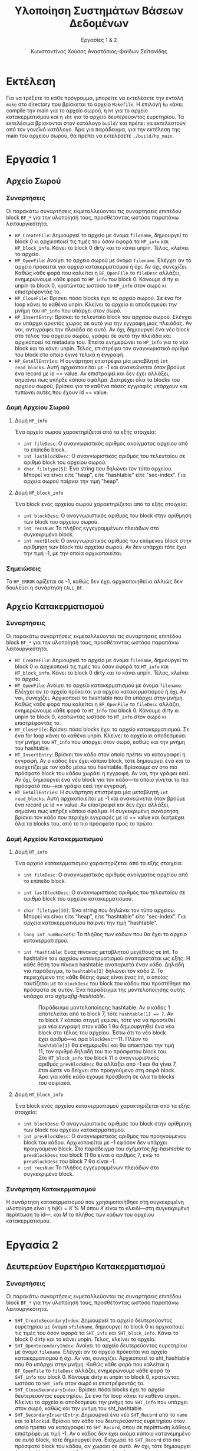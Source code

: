 :LATEX_PROPERTIES:
#+LATEX_COMPILER: xelatex
#+LATEX_CLASS: article
#+LATEX_CLASS_OPTIONS: [a4paper, notitlepage, 9pt]

#+LATEX_HEADER: \usepackage{polyglossia}
#+LATEX_HEADER: \setmainlanguage{greek}
#+LATEX_HEADER: \setotherlanguage{english}

#+LATEX_HEADER: \usepackage{microtype}

#+LATEX_HEADER: \usepackage{svg}

#+LATEX_HEADER: \usepackage{extsizes}

#+LATEX_HEADER: \usepackage[font={small}, labelfont={bf}]{caption}

#+LATEX_HEADER: \setmainfont[BoldFont = {Iosevka Aile Light}, ItalicFont = {Iosevka Aile Extralight Italic}]{Iosevka Aile Extralight}
#+LATEX_HEADER: \setmonofont{Iosevka}

#+LATEX_HEADER: \usepackage{unicode-math}
#+LATEX_HEADER: \setmathfont{Fira Math}

#+LATEX_HEADER: \usepackage{biblatex}
#+LATEX_HEADER: \AtEveryBibitem{\clearfield{pagetotal}}

#+LATEX_HEADER: \usepackage[margin=1.3in]{geometry}

#+LATEX_HEADER: \renewcommand{\baselinestretch}{1.2}

#+LATEX_HEADER: \usemintedstyle{vs}
#+LATEX_HEADER: \setminted{frame=single, framesep=2mm}

#+LATEX_HEADER: \usepackage{fancyhdr}
#+LATEX_HEADER: \pagestyle{fancy}
#+LATEX_HEADER: \chead{ΥΣΒΔ}
#+LATEX_HEADER: \lhead{\textit{Εργασίες 1 \& 2}}
#+LATEX_HEADER: \rhead{Κ. Χούσος \& Α. Σεϊτανίδης}

#+LATEX_HEADER: \usepackage{titlesec}
#+LATEX_HEADER: \titleformat{\section}{\Large \center \bf \uppercase}{\thesection}{0.5em}{}{}
#+LATEX_HEADER: \titleformat{\subsection}{\large \center \bf}{\thesection}{0.5em}{}{}
:END:
#+TITLE: Υλοποίηση Συστημάτων Βάσεων Δεδομένων
#+SUBTITLE: Εργασίες 1 & 2
#+AUTHOR: Κωνσταντίνος Χούσος @@latex:\\ \small{ΑΜ: 1115202000215} \and@@
#+AUTHOR: Αναστάσιος-Φαίδων Σεϊτανίδης @@latex:\\ \small{ΑΜ: 1115202000179}@@
#+OPTIONS: num:nil toc:nil date:nil timestamp:nil ^:nil
#+STARTUP: overview

* Εκτέλεση

Για να τρέξετε το κάθε πρόγραμμα, μπορείτε να εκτελέσετε την εντολή =make= στο directory που βρίσκεται το αρχείο =Makefile=. Η επιλογή =hp= κάνει compile την main για το αρχείο σωρού, η =ht= για το αρχείο κατακερματισμού και η =sht= για το αρχείο δευτερεύοντος ευρετηρίου. Τα εκτελέσιμα βρίσκονται στον κατάλογο =build/= και πρέπει να εκτελεστούν από τον γονεϊκό κατάλογο. Άρα για παράδειγμα, για την εκτέλεση της main του αρχείου σωρού, θα πρέπει να εκτελέσετε =./build/hp_main=.

* Εργασία 1

** Αρχείο Σωρού

*** Συναρτήσεις

Οι παρακάτω συναρτήσεις εκμεταλλεύονται τις συναρτήσεις επιπέδου block =BF_*= για την υλοποίησή τους, προσθέτοντας ωστόσο παραπάνω λειτουργικότητα.

- =HP_CreateFile=: Δημιουργεί το αρχείο με όνομα =filename=, δημιουργεί το block 0 κι αρχικοποιεί τις τιμές του όσον αφορά τα =HP_info= και =HP_block_info=. Κάνει το block 0 dirty και το κάνει unpin. Τέλος, κλείνει το αρχείο.
- =HP_OpenFile=: Ανοίγει το αρχείο σωρού με όνομα =filename=. Ελέγχει αν το αρχείο πρόκειται για αρχείο κατακερματισμού ή όχι. Αν όχι, συνεχίζει. Καθώς κάθε φορά που καλείται η =BF_OpenFile= το =fileDesc= αλλάζει, ενημερώνουμε κάθε φορά το =HP_info= του block 0. Κάνουμε dirty κι unpin το block 0, κρατώντας ωστόσο το =HP_info= στον σωρό κι επιστρέφοντάς το.
- =HP_CloseFile=: Βρίσκει πόσα blocks έχει το αρχείο σωρού. Σε ένα for loop κάνει το καθένα unpin. Κλείνει το αρχείο κι αποδεσμεύει την μνήμη του =HP_info= που υπάρχει στον σωρό.
- =HP_InsertEntry=: Βρίσκει το τελευταίο block του αρχείου σωρού. Ελέγχει αν υπάρχει αρκετός χώρος σε αυτό για την εγγραφή μιας πλειάδας. Αν ναι, αντιγράφει την πλειάδα σε αυτό. Αν όχι, δημιουργεί ένα νέο block στο τέλος του αρχείου σωρού, γράφει σε αυτό την πλειάδα και αρχικοποιεί τα metadata του. Έπειτα ενημερώνει το =HP_info= για το νέο block και το κάνει unpin. Τέλος, επιστρέφει τον αναγνωριστικό αριθμό του block στο οποίο έγινε τελικά η εγγραφή.
- =HP_GetAllEntries=: Η συνάρτηση επιστρέφει μία μεταβλητή =int read_blocks=. Αυτή αρχικοποιείται με -1 και ανανεώνεται όταν βρούμε ένα record με id =​= value. Αν επιστραφεί και δεν έχει αλλάξει, σημαίνει πως υπήρξε κάποιο σφάλμα. Διατρέχει όλα τα blocks του αρχείου σωρού, βρίσκει για το καθένα πόσες εγγραφές υπάρχουν και τυπώνει αυτές που έχουν id == value.

*** Δομή Αρχείου Σωρού

**** Δομή =HP_info=

Ένα αρχείο σωρού χαρακτηρίζεται από τα εξής στοιχεία:
- =int fileDesc=: Ο αναγνωριστικός αριθμός ανοίγματος αρχείου από το επίπεδο block.
- =int lastBlockDesc=: Ο αναγνωριστικός αριθμός του τελευταίου σε αριθμό block του αρχείου σωρού.
- =char filetype[5]=: Ένα string που δηλώνει τον τύπο αρχείου. Μπορεί να είναι είτε "heap", είτε "hashtable" είτε "sec-index". Για αρχεία σωρού παίρνει την τιμή "heap".

**** Δομή =HP_block_info=

Ένα block ενός αρχείου σωρού χαρακτηρίζεται από τα εξής στοιχεία:
- =int blockDesc=: Ο αναγνωριστικός αριθμός του block στην αρίθμηση των block του αρχείου σωρού.
- =int recsNum=: Το πλήθος εγγεγραμμένων πλειάδων στο συγκεκριμένο block.
- =int nextBlock=: Ο αναγνωριστικός αριθμός του επόμενου block στην αρίθμηση των block του αρχείου σωρού. Αν δεν υπάρχει τότε έχει την τιμή -1, με την οποία αρχικοποιείται.

*** Σημειώσεις

Το =HP_ERROR= ορίζεται σε -1, καθώς δεν έχει αρχικοποιηθεί κι αλλιώς δεν δουλεύει η συνάρτηση =CALL_BF=.

** Αρχείο Κατακερματισμού

*** Συναρτήσεις

Οι παρακάτω συναρτήσεις εκμεταλλεύονται τις συναρτήσεις επιπέδου block =BF_*= για την υλοποίησή τους, προσθέτοντας ωστόσο παραπάνω λειτουργικότητα.

- =HT_CreateFile=: Δημιουργεί το αρχείο με όνομα =filename=, δημιουργεί το block 0 κι αρχικοποιεί τις τιμές του όσον αφορά τα =HT_info= και =HT_block_info=. Κάνει το block 0 dirty και το κάνει unpin. Τέλος, κλείνει το αρχείο.
- =HT_OpenFile=: Ανοίγει το αρχείο κατακερματισμού με όνομα =filename=. Ελέγχει αν το αρχείο πρόκειται για αρχείο κατακερματισμού ή όχι. Αν ναι, συνεχίζει. Αρχικοποιεί το hashtable που θα υπάρχει στην μνήμη. Καθώς κάθε φορά που καλείται η =BF_OpenFile= το =fileDesc= αλλάζει, ενημερώνουμε κάθε φορά το =HT_info= του block 0. Κάνουμε dirty κι unpin το block 0, κρατώντας ωστόσο το =HT_info= στον σωρό κι επιστρέφοντάς το.
- =HT_CloseFile=: Βρίσκει πόσα blocks έχει το αρχείο κατακερματισμού. Σε ένα for loop κάνει το καθένα unpin. Κλείνει το αρχείο κι αποδεσμεύει την μνήμη του =HT_info= που υπάρχει στον σωρό, καθώς και την μνήμη του hashtable.
- =HT_InsertEntry=: Βρίσκει τον κάδο στον οποίο πρέπει να καταγραφεί η εγγραφή. Αν ο κάδος δεν έχει κάποιο block, τότε δημιουργεί ένα και το συσχετίζει με τον κάδο μέσω του hashtable. Βρίσκουμε αν στο πιο πρόσφατο block του κάδου χωράει η εγγραφή. Αν ναι, την γράφει εκεί. Αν όχι, δημιουργεί ένα νέο block για τον κάδο---το οποίο γίνεται το πιο πρόσφατό του---και γράφει εκεί την εγγραφή.
- =HT_GetAllEntries=: Η συνάρτηση επιστρέφει μία μεταβλητή =int read_blocks=. Αυτή αρχικοποιείται με -1 και ανανεώνεται όταν βρούμε ένα record με id =​= value. Αν επιστραφεί και δεν έχει αλλάξει, σημαίνει πως υπήρξε κάποιο σφάλμα. Η συγκεκριμένη συνάρτηση βρίσκει τον κάδο που περιέχει εγγραφές με id == value και διατρέχει όλα τα blocks του, από το πιο πρόσφατο προς το πρώτο.

*** Δομή Αρχείου Κατακερματισμού

**** Δομή =HT_info=

Ένα αρχείο κατακερματισμού χαρακτηρίζεται από τα εξής στοιχεία:
- =int fileDesc=: Ο αναγνωριστικός αριθμός ανοίγματος αρχείου από το επίπεδο block.
- =int lastBlockDesc=: Ο αναγνωριστικός αριθμός του τελευταίου σε αριθμό block του αρχείου κατακερματισμού.
- =char filetype[10]=: Ένα string που δηλώνει τον τύπο αρχείου. Μπορεί να είναι είτε "heap", είτε "hashtable" είτε "sec-index". Για αρχεία κατακερματισμού παίρνει την τιμή "hashtable". 
- =long int numBuckets=: Το πλήθος των κάδων που θα έχει το αρχείο κατακερματισμού.
- =int *hashtable=: Ένας πίνακας μεταβλητού μεγέθους σε int. Το hashtable του αρχείου κατακερματισμού αναπαριστάται ως εξής: Η κάθε θέση του πίνακα hashtable αναπαριστά έναν κάδο. Δηλαδή για παράδειγμα, το =hashtable[2]= δηλώνει τον κάδο 2. Το περιεχόμενο της κάθε θέσης όμως είναι ένας int, ο οποίος ταυτίζεται με το =blockDesc= του block του κάδου που προστέθηκε πιο πρόσφατα σε αυτόν. Ένα παράδειγμα της μοντελοποίησης αυτής υπάρχει στο σχήμα@@latex:~@@[[fig-hashtable]].

  #+name: fig-hashtable
  #+caption: Παράδειγμα μοντελοποίησης hashtable. Αν ο κάδος 1 αποτελείται από το block 7, τότε =hashtable[1] =​= 7=. Αν το block 7 κάποια στιγμή γεμίσει, τότε για να προστεθεί μια νέα εγγραφή στον κάδο 1 θα δημιουργηθεί ένα νέο block στο τέλος του αρχείου. Έστω ότι το νέο block έχει αριθμό---κι άρα =blockDesc=---11. Πλέον το =hashtable[1]= θα ενημερωθεί και θα αποκτήσει την τιμή 11, τον αριθμό δηλαδή του πιο πρόσφατου block του. Στο =HT_block_info= του block 11 ο αναγνωριστικός αριθμός =prevBlockDesc= θα αλλάξει από -1 και θα γίνει 7, έτσι ώστε να δείχνει στο προηγούμενο στη σειρά block. Άρα για κάθε κάδο έχουμε πρόσβαση σε όλα τα blocks του σειριακά.
  #+attr_latex: :width 10cm
  [[file:Εικόνες/hashtable.svg]]

**** Δομή =HT_block_info=

Ένα block ενός αρχείου κατακερματισμού χαρακτηρίζεται από τα εξής στοιχεία:
- =int blockDesc=: Ο αναγνωριστικός αριθμός του block στην αρίθμηση των block του αρχείου κατακερματισμού.
- =int prevBlockDesc=: Ο αναγνωριστικός αριθμός του προηγούμενου block του κάδου. Αρχικοποιείται με -1 εφόσον δεν υπάρχει προηγούμενο block. Στο παράδειγμα του σχήματος [[fig-hashtable]] το =prevBlockDesc= του block 11 θα είναι ο αριθμός 7, ενώ το =prevBlockDesc= του block 7 θα είναι -1.
- =int recsNum=: Το πλήθος εγγεγραμμένων πλειάδων στο συγκεκριμένο block.

*** Συνάρτηση Κατακερματισμού

Η συνάρτηση κατακερματισμού που χρησιμοποιήθηκε στη συγκεκριμένη υλοποίηση είναι η $h(K) = K \: \% \: M$ όπου $K$ είναι το κλειδί---στη συγκεκριμένη περίπτωση το id---, και $M$ το πλήθος των κάδων του αρχείου κατακερματισμού.

* Εργασία 2
** Δευτερεύον Ευρετήριο Κατακερματισμού

*** Συναρτήσεις

Οι παρακάτω συναρτήσεις εκμεταλλεύονται τις συναρτήσεις επιπέδου block =BF_*= για την υλοποίησή τους, προσθέτοντας ωστόσο παραπάνω λειτουργικότητα.

- =SHT_CreateSecondaryIndex=: Δημιουργεί το αρχείο δευτερεύοντος ευρετηρίου με όνομα =sfileName=, δημιουργεί το block 0 κι αρχικοποιεί τις τιμές του όσον αφορά τα =SHT_info= και =SHT_block_info=. Κάνει το block 0 dirty και το κάνει unpin. Τέλος, κλείνει το αρχείο.
- =SHT_OpenSecondaryIndex=: Ανοίγει το αρχείο δευτερεύοντος ευρετηρίου με όνομα =filename=. Ελέγχει αν το αρχείο πρόκειται για αρχείο κατακερματισμού ή όχι. Αν ναι, συνεχίζει. Αρχικοποιεί το sht_hashtable που θα υπάρχει στην μνήμη. Καθώς κάθε φορά που καλείται η =BF_OpenFile= το =fileDesc= αλλάζει, ενημερώνουμε κάθε φορά το =SHT_info= του block 0. Κάνουμε dirty κι unpin το block 0, κρατώντας ωστόσο το =SHT_info= στον σωρό κι επιστρέφοντάς το.
- =SHT_CloseSecondaryIndex=: Βρίσκει πόσα blocks έχει το αρχείο δευτερεύοντος ευρετηρίου. Σε ένα for loop κάνει το καθένα unpin. Κλείνει το αρχείο κι αποδεσμεύει την μνήμη του =SHT_info= που υπάρχει στον σωρό, καθώς και την μνήμη του sht_hashtable.
- =SHT_SecondaryInsertEntry=: Δημιουργεί ένα νέο =SHT_Record= από το =name= και το =blockid=. Βρίσκει τον κάδο του δευτερεύοντος ευρετηρίου στον οποίο πρέπει να καταγραφεί το =SHT_Record=, όπου σε περίπτωση λάθους επιστρέφει με τιμή -1. Αν ο κάδος δεν έχει ακόμα κάποιο κατανεμημένο σε αυτό block, τότε δημιουργεί ένα. Εισχωρεί το =SHT_Record= στο πιο πρόσφατο block του κάδου, αν χωράει σε αυτό. Αν όχι, τότε δημιουργεί ένα νέο block για τον κάδο και εισχωρεί εκεί την εγγραφή.
- =SHT_SecondaryGetAllEntries=: Η συνάρτηση επιστρέφει μία μεταβλητή =int read_blocks=. Αυτή αρχικοποιείται με -1 και ανανεώνεται όταν βρούμε ένα record με id =​= value. Αν επιστραφεί και δεν έχει αλλάξει, σημαίνει πως υπήρξε κάποιο σφάλμα. Η συγκεκριμένη συνάρτηση βρίσκει τον κάδο του δευτερεύοντος ευρετηρίου που μπορεί να περιέχει εγγραφές με hash value =​= =hash(name)= της εγγραφής και διατρέχει τα blocks του. Αν βρει μια τέτοια εγγραφή, τότε φορτώνει το block του =data.db= στο οποίο δείχνει η εγγραφή. Ύστερα, το διατρέχει ώσπου να βρει την εγγραφή με όνομα =name=.

*** Δομή Αρχείου Κατακερματισμού

**** Δομή =SHT_Record=

Αποτελεί μια εγγραφή του αρχείου δευτερεύοντος ευρετηρίου. Περιέχει:
- =char name[15]=: Το όνομα της εγγραφής. Έχει μέγιστο μήκος 15, όμοια με το =name= του struct =Record=.
- =int blockDesc=: Ο αναγνωριστικός αριθμός του block του αρχείου κατακερματισμού στο οποίο βρίσκεται η τιμή.

**** Δομή =SHT_info=

Ένα αρχείο δευτερεύοντος ευρετηρίου χαρακτηρίζεται από τα εξής στοιχεία:
- =int fileDesc=: Ο αναγνωριστικός αριθμός ανοίγματος αρχείου από το επίπεδο block.
- =int lastBlockDesc=: Ο αναγνωριστικός αριθμός του τελευταίου σε αριθμό block του αρχείου δευτερεύοντος ευρετηρίου.
- =char filetype[10]=:  Ένα string που δηλώνει τον τύπο αρχείου. Μπορεί να είναι είτε "heap", είτε "hashtable" είτε "sec-index". Για αρχεία δευτερεύοντος ευρετηρίου παίρνει την τιμή "sec-index".
- =long int numBuckets=: Το πλήθος των κάδων που θα έχει το αρχείο δευτερεύοντος ευρετηρίου.
- =int *sht_hashtable=: Ένας πίνακας μεταβλητού μεγέθους σε int, όμοιος με τον πίνακα =hashtable= του αρχείου κατακερματισμού.
  
**** Δομή =SHT_block_info=

Ένα block ενός αρχείου δευτερεύοντος ευρετηρίου χαρακτηρίζεται από τα εξής στοιχεία:
- =int blockDesc=: Ο αναγνωριστικός αριθμός του block στην αρίθμηση των block του αρχείου δευτερεύοντος ευρετηρίου.
- =int prevBlockDesc=: Ο αναγνωριστικός αριθμός του προηγούμενου block του κάδου. Αρχικοποιείται με -1 εφόσον δεν υπάρχει προηγούμενο block.
- =int recsNum=: Το πλήθος εγγεγραμμένων πλειάδων στο συγκεκριμένο block.

*** Συνάρτηση Κατακερματισμού

Η συνάρτηση κατακερματισμού του αρχείου δευτερεύοντος ευρετηρίου ορίζεται στην =SHT_Hash=. Παίρνει ως όρισμα το όνομα της εγγραφής και το πλήθος των κάδων του αρχείου. Επιστρέφει τον κάδο στον οποίο πρέπει να καταγραφεί η εγγραφή.

Ο αλγόριθμος κατακερματισμού εμπνεύστηκε εν μέρει από τον αλγόριθμο 16.2(a) του συγγράμματος [cite:@elmasriFundamentalsDatabaseSystems2016 σ. 574], ο οποίος φαίνεται στο σχήμα [[fig-hashing_algorithm]].

#+caption: Αλγόριθμος κατακερματισμού συγγράμματος για strings.
#+name: fig-hashing_algorithm
#+attr_latex: :width 12cm :placement [H]
[[file:Εικόνες/hashing_algorithm.png]]

Η υλοποίηση της συνάρτησης φαίνεται στο listing [[sht_hash]].

#+caption: Υλοποίηση συνάρτησης =SHT_Hash=.
#+name: sht_hash
#+attr_latex: :placement [H]
#+transclude: [[file:Exercise 1 & 2/src/sht_table.c]] :lines 19-37 :src C

* Στατιστικά Κατακερματισμού

Η συνάρτηση κατακερματισμού =HashStatistics= βρίσκεται στο αρχείο =src/stats.c=, μαζί με τις βοηθητικές της συναρτήσεις. Καλείται στο τέλος της κάθε main. Το filetype κάθε αρχείου περιγράφεται από string έτσι ώστε η πιθανότητα λάθους να είναι ελάχιστη, κάτι που με έναν απλό int δεν θα ίσχυε.

Οι βοηθητικές συναρτήσεις της =HashStatistics=---οι οποίες αναπαριστούν και καθένα από τα βήματά της---είναι οι εξής:

- =int STATS_GetFiletype=: Επιστρέφει το filetype του αρχείου, όπου τιμή 1 δηλώνει αρχείο σωρού, τιμή 2 αρχείο κατακερματισμού και τιμή 3 αρχείο δευτερεύοντος ευρετηρίου. Αρχικοποιεί την μεταβλητή =filetype= σε -1, και την αλλάζει ανάλογα το είδος του αρχείου στην αντίστοιχη τιμή. Αν δεν βρεθεί αντιστοιχία σε κάποιο είδος αρχείου, παραμένει -1. Τέλος, η μεταβλητή =filetype= επιστρέφεται.
- =int STATS_NumberOfBlocks=: Επιστρέφει το πλήθος των blocks του αρχείου. Εκμεταλλεύεται την έτοιμη συνάρτηση =BF_GetBlockCounter=.
- =int STATS_MinBlocksNum=: Επιστρέφει το ελάχιστο πλήθος εγγραφών που έχει κάθε bucket του αρχείου. Για κάθε bucket διατρέχουμε τα blocks, βρίσκουμε πόσες εγγραφές έχει το καθένα κι αθροίζουμε τις εγγραφές των blocks. Αν οι εγγραφές του bucket είναι λιγότερες από το =min_records=, τότε το τελευταίο παίρνει την τιμή του πρώτου.
- =int STATS_MaxBlocksNum=: Ίδια με την παραπάνω, αλλά επιστρέφει το μέγιστο πλήθος εγγραφών.
- =int STATS_BucketsNum=: Επιστρέφει το πλήθος των κάδων του αρχείου κατακερματισμού/δευτερεύοντος ευρετηρίου. Χρησιμοποιείται για τον υπολογισμό του μέσου αριθμού των blocks που έχει κάθε bucket, καθώς ο τελευταίος θα ισούται με το πλήθος των blocks (=STATS_NumberOfBlocks=) προς το πλήθος των κάδων.
- =int STATS_PrintOverflowStats=: Εκτυπώνει το πλήθος των buckets που έχουν block υπερχείλισης, και πόσα block είναι αυτά για κάθε bucket. Διατρέχει τους κάδους κι υπολογίζει για τον καθέναν τις αντίστοιχες τιμές και τις εκτυπώνει.
- =int HashStatistics=: Καλεί τις παραπάνω συναρτήσεις. Αυτή καλείται από την εκάστοτε main με τα κατάλληλα ορίσματα.

** Παρατήρηση

Οι "αυθαιρεσίες" όσον αφορά τους ορισμούς των συναρτήσεων βασίστηκε στις απαντήσεις του διδάσκοντα στο [[https://eclass.uoa.gr/modules/forum/?course=D22][eClass]].

* Σημειώσεις

- Τα αρχεία των εργασιών 1 και 2 βρίσκονται στους ίδιους καταλόγους καθώς έχουν κοινά αρχεία, βιβλιοθήκη κτλ. 

* Αναφορές :ignore:

#+print_bibliography:

* COMMENT Local Variables
# Local Variables:
# org-latex-hyperref-template: "\\hypersetup{pdfauthor={Κωνσταντίνος Χούσος, Αναστάσιος-Φαίδων Σεϊτανίδης},pdftitle={%t},pdfkeywords={%k},pdfsubject={%d},pdfcreator={%c}, pdflang={%L},colorlinks,linkcolor=blue,citecolor=red,urlcolor=blue}"
# End:
